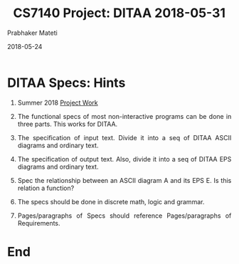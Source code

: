 # -*- mode: org -*-
#+DATE: 2018-05-24
#+TITLE: CS7140 Project: DITAA 2018-05-31
#+AUTHOR: Prabhaker Mateti
#+DESCRIPTION: CS7140 Adv Software Engineering
#+HTML_LINK_UP: ../
#+HTML_LINK_HOME: ../../Top/index.html
#+HTML_HEAD: <style> P {text-align: justify} code, pre {color: brown;} @media screen {BODY {margin: 10%} }</style>
#+BIND: org-html-preamble-format (("en" "<a href=\"../../\"> ../../</a>"))
#+BIND: org-html-postamble-format (("en" "<hr size=1>Copyright &copy; 2018 %e &bull; <a href=\"http://www.wright.edu/~pmateti\"> www.wright.edu/~pmateti</a>  %d"))
#+STARTUP:showeverything
#+OPTIONS: toc:2


* DITAA Specs: Hints

1. Summer 2018 [[../Projects/index.html][Project Work]]

1. The functional specs of most non-interactive programs can be done in three
   parts.  This works for DITAA.
1. The specification of input text.  Divide it into a seq of DITAA
   ASCII diagrams and ordinary text.
1. The specification of output text.  Also, divide it into a seq of
   DITAA EPS diagrams and ordinary text.
1. Spec the relationship between an ASCII diagram A and its EPS E.  Is
   this relation a function?
1. The specs should be done in discrete math, logic and grammar.
1. Pages/paragraphs of Specs should reference Pages/paragraphs of
   Requirements.



* End
# Local variables:
# after-save-hook: org-html-export-to-html
# end:

